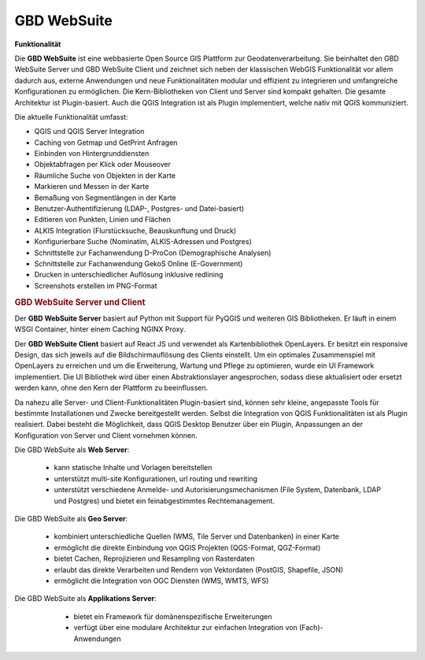 .. _function:

GBD WebSuite
============

**Funktionalität**

Die **GBD WebSuite** ist eine webbasierte Open Source GIS Plattform zur Geodatenverarbeitung.
Sie beinhaltet den GBD WebSuite Server und GBD WebSuite Client und zeichnet sich neben der klassischen WebGIS Funktionalität vor allem dadurch aus,
externe Anwendungen und neue Funktionalitäten modular und effizient zu integrieren und umfangreiche Konfigurationen zu ermöglichen.
Die Kern-Bibliotheken von Client und Server sind kompakt gehalten. Die gesamte Architektur ist Plugin-basiert.
Auch die QGIS Integration ist als Plugin implementiert, welche nativ mit QGIS kommuniziert.

.. Die GBD WebSuite wird als Docker Image bereitgestellt und kann plattformunabhängig in IT-Infrastrukturen integriert werden.
.. Sie kombiniert die Funktionalität zahlreicher Open Source Software wie QGIS, MapProxy, uWSGI oder NGINX und stellt diese den Anwendern zur Verfügung.
.. Die umfangreichen Funktionalitäten werden auf Basis von Plugins zur Verfügung gestellt und können flexibel konfiguriert werden.
.. Das Aussehen des GBD WebSuite Clients kann individuell an eine bestehende Umgebung angepasst oder in diese integriert werden.

Die aktuelle Funktionalität umfasst:

* QGIS und QGIS Server Integration
* Caching von Getmap und GetPrint Anfragen
* Einbinden von Hintergrunddiensten
* Objektabfragen per Klick oder Mouseover
* Räumliche Suche von Objekten in der Karte
* Markieren und Messen in der Karte
* Bemaßung von Segmentlängen in der Karte
* Benutzer-Authentifizierung (LDAP-, Postgres- und Datei-basiert)
* Editieren von Punkten, Linien und Flächen
* ALKIS Integration (Flurstücksuche, Beauskunftung und Druck)
* Konfigurierbare Suche (Nominatim, ALKIS-Adressen und Postgres)
* Schnittstelle zur Fachanwendung D-ProCon (Demographische Analysen)
* Schnittstelle zur Fachanwendung GekoS Online (E-Government)
* Drucken in unterschiedlicher Auflösung inklusive redlining
* Screenshots erstellen im PNG-Format

.. rubric:: GBD WebSuite Server und Client

Der **GBD WebSuite Server** basiert auf Python mit Support für PyQGIS und weiteren GIS Bibliotheken.
Er läuft in einem WSGI Container, hinter einem Caching NGINX Proxy.

Der **GBD WebSuite Client** basiert auf React JS und verwendet als Kartenbibliothek OpenLayers.
Er besitzt ein responsive Design, das sich jeweils auf die Bildschirmauflösung des Clients einstellt.
Um ein optimales Zusammenspiel mit OpenLayers zu erreichen und um die Erweiterung, Wartung und Pflege zu optimieren, wurde ein UI Framework implementiert.
Die UI Bibliothek wird über einen Abstraktionslayer angesprochen, sodass diese aktualisiert oder ersetzt werden kann, ohne den Kern der Plattform zu beeinflussen.

Da nahezu alle Server- und Client-Funktionalitäten Plugin-basiert sind, können sehr kleine, angepasste Tools für bestimmte Installationen und Zwecke bereitgestellt werden.
Selbst die Integration von QGIS Funktionalitäten ist als Plugin realisiert.
Dabei besteht die Möglichkeit, dass QGIS Desktop Benutzer über ein Plugin, Anpassungen an der Konfiguration von Server und Client vornehmen können.

Die GBD WebSuite als **Web Server**:

  *  kann statische Inhalte und Vorlagen bereitstellen
  *  unterstützt multi-site Konfigurationen, url routing und rewriting
  *  unterstützt verschiedene Anmelde- und Autorisierungsmechanismen (File System, Datenbank, LDAP und Postgres) und bietet ein feinabgestimmtes Rechtemanagement.

Die GBD WebSuite als **Geo Server**:

  *  kombiniert unterschiedliche Quellen (WMS, Tile Server und Datenbanken) in einer Karte
  *  ermöglicht die direkte Einbindung von QGIS Projekten (QGS-Format, QGZ-Format)
  *  bietet Cachen, Reprojizieren und Resampling von Rasterdaten
  *  erlaubt das direkte Verarbeiten und Rendern von Vektordaten (PostGIS, Shapefile, JSON)
  *  ermöglicht die Integration von OGC Diensten (WMS, WMTS, WFS)

Die GBD WebSuite als **Applikations Server**:

  *  bietet ein Framework für domänenspezifische Erweiterungen
  *  verfügt über eine modulare Architektur zur einfachen Integration von (Fach)-Anwendungen

 .. |fokus| image:: ../../../images/sharp-center_focus_weak-24px.svg
   :width: 30em
 .. |add| image:: ../../../images/sharp-control_point-24px.svg
   :width: 30em
 .. |delete| image:: ../../../images/sharp-remove_circle_outline-24px.svg
   :width: 30em
 .. |addall| image:: ../../../images/gbd-icon-alle-ablage-01.svg
   :width: 30em
 .. |tab| image:: ../../../images/sharp-bookmark_border-24px.svg
   :width: 30em
 .. |save| image:: ../../../images/sharp-save-24px.svg
   :width: 30em
 .. |load| image:: ../../../images/gbd-icon-ablage-oeffnen-01.svg
   :width: 30em
 .. |csv| image:: ../../../images/sharp-grid_on-24px.svg
   :width: 30em
 .. |print| image:: ../../../images/baseline-print-24px.svg
   :width: 30em
 .. |delete_shelf| image:: ../../../images/sharp-delete_forever-24px.svg
   :width: 30em
